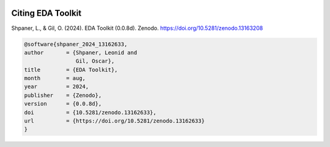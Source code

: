 .. _citations:   

.. _target-link:

.. raw:: html

   <div class="no-click">

.. image:: ../assets/eda_toolkit_logo.svg
   :alt: EDA Toolkit Logo
   :align: left
   :width: 300px

.. raw:: html

   </div>

.. raw:: html
   
   <div style="height: 100px;"></div>

\

Citing EDA Toolkit
===================

Shpaner, L., & Gil, O. (2024). EDA Toolkit (0.0.8d). Zenodo. https://doi.org/10.5281/zenodo.13163208

.. code:: bash

    @software{shpaner_2024_13162633,
    author       = {Shpaner, Leonid and
                    Gil, Oscar},
    title        = {EDA Toolkit},
    month        = aug,
    year         = 2024,
    publisher    = {Zenodo},
    version      = {0.0.8d},
    doi          = {10.5281/zenodo.13162633},
    url          = {https://doi.org/10.5281/zenodo.13162633}
    }

